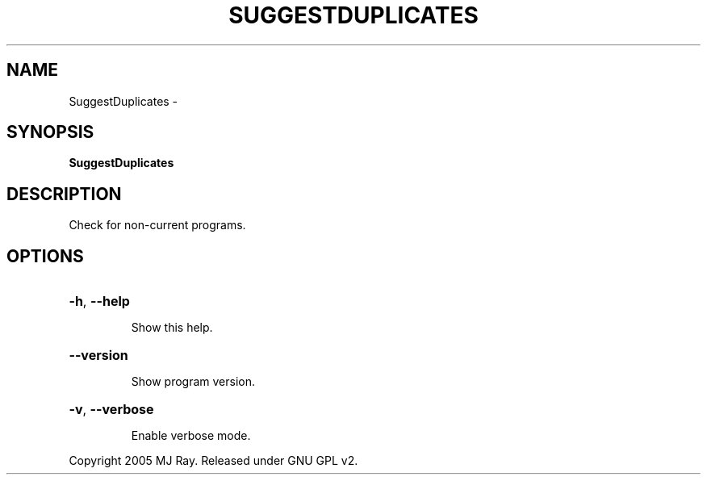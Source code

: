 .\" DO NOT MODIFY THIS FILE!  It was generated by help2man 1.36.
.TH SUGGESTDUPLICATES "1" "February 2009" "GoboLinux" "User Commands"
.SH NAME
SuggestDuplicates \-  
.SH SYNOPSIS
.B SuggestDuplicates

.SH DESCRIPTION
Check for non\-current programs.
.SH OPTIONS
.HP
\fB\-h\fR, \fB\-\-help\fR
.IP
Show this help.
.HP
\fB\-\-version\fR
.IP
Show program version.
.HP
\fB\-v\fR, \fB\-\-verbose\fR
.IP
Enable verbose mode.
.PP
Copyright 2005 MJ Ray. Released under GNU GPL v2.
